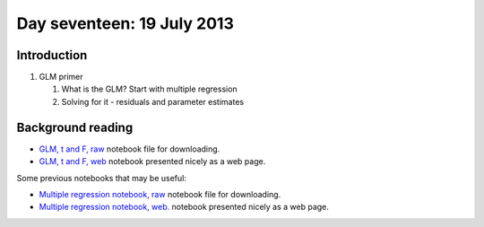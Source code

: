 ###########################
Day seventeen: 19 July 2013
###########################

************
Introduction
************

#. GLM primer

   #. What is the GLM? Start with multiple regression
   #. Solving for it - residuals and parameter estimates

******************
Background reading
******************

* `GLM, t and F, raw
  <https://raw.github.com/practical-neuroimaging/pna-notebooks/master/GLM_t_F.ipynb>`_
  notebook file for downloading.
* `GLM, t and F, web
  <http://nbviewer.ipython.org/urls/raw.github.com/practical-neuroimaging/pna-notebooks/master/GLM_t_F.ipynb>`_
  notebook presented nicely as a web page.

Some previous notebooks that may be useful:

* `Multiple regression notebook, raw
  <https://github.com/jbpoline/bayfmri/blob/master/notebooks/005-Simple-Linear-Regression.ipynb>`_
  notebook file for downloading.
* `Multiple regression notebook, web.
  <http://nbviewer.ipython.org/urls/raw.github.com/jbpoline/bayfmri/master/notebooks/005-Simple-Linear-Regression.ipynb>`_
  notebook presented nicely as a web page.
